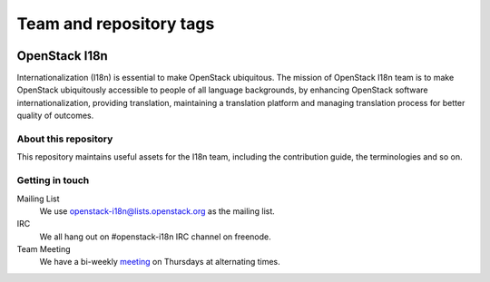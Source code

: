 ========================
Team and repository tags
========================

.. image:: http://governance.openstack.org/badges/i18n.svg
    :target: http://governance.openstack.org/reference/tags/index.html

.. Change things from this point on

OpenStack I18n
==============

Internationalization (I18n) is essential to make OpenStack ubiquitous.
The mission of OpenStack I18n team is to make OpenStack
ubiquitously accessible to people of all language backgrounds,
by enhancing OpenStack software internationalization,
providing translation, maintaining a translation platform and
managing translation process for better quality of outcomes.

About this repository
---------------------

This repository maintains useful assets for the I18n team,
including the contribution guide, the terminologies and so on.

Getting in touch
----------------

Mailing List
  We use openstack-i18n@lists.openstack.org as the mailing list.

IRC
  We all hang out on #openstack-i18n IRC channel on freenode.

Team Meeting
  We have a bi-weekly `meeting`_ on Thursdays at alternating times.

.. _`meeting`: https://wiki.openstack.org/wiki/Meetings/I18nTeamMeeting
